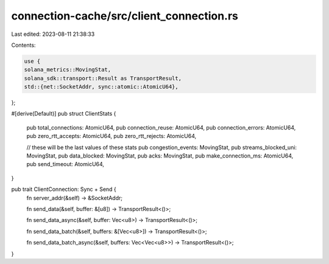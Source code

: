 connection-cache/src/client_connection.rs
=========================================

Last edited: 2023-08-11 21:38:33

Contents:

.. code-block:: rs

    use {
    solana_metrics::MovingStat,
    solana_sdk::transport::Result as TransportResult,
    std::{net::SocketAddr, sync::atomic::AtomicU64},
};

#[derive(Default)]
pub struct ClientStats {
    pub total_connections: AtomicU64,
    pub connection_reuse: AtomicU64,
    pub connection_errors: AtomicU64,
    pub zero_rtt_accepts: AtomicU64,
    pub zero_rtt_rejects: AtomicU64,

    // these will be the last values of these stats
    pub congestion_events: MovingStat,
    pub streams_blocked_uni: MovingStat,
    pub data_blocked: MovingStat,
    pub acks: MovingStat,
    pub make_connection_ms: AtomicU64,
    pub send_timeout: AtomicU64,
}

pub trait ClientConnection: Sync + Send {
    fn server_addr(&self) -> &SocketAddr;

    fn send_data(&self, buffer: &[u8]) -> TransportResult<()>;

    fn send_data_async(&self, buffer: Vec<u8>) -> TransportResult<()>;

    fn send_data_batch(&self, buffers: &[Vec<u8>]) -> TransportResult<()>;

    fn send_data_batch_async(&self, buffers: Vec<Vec<u8>>) -> TransportResult<()>;
}


